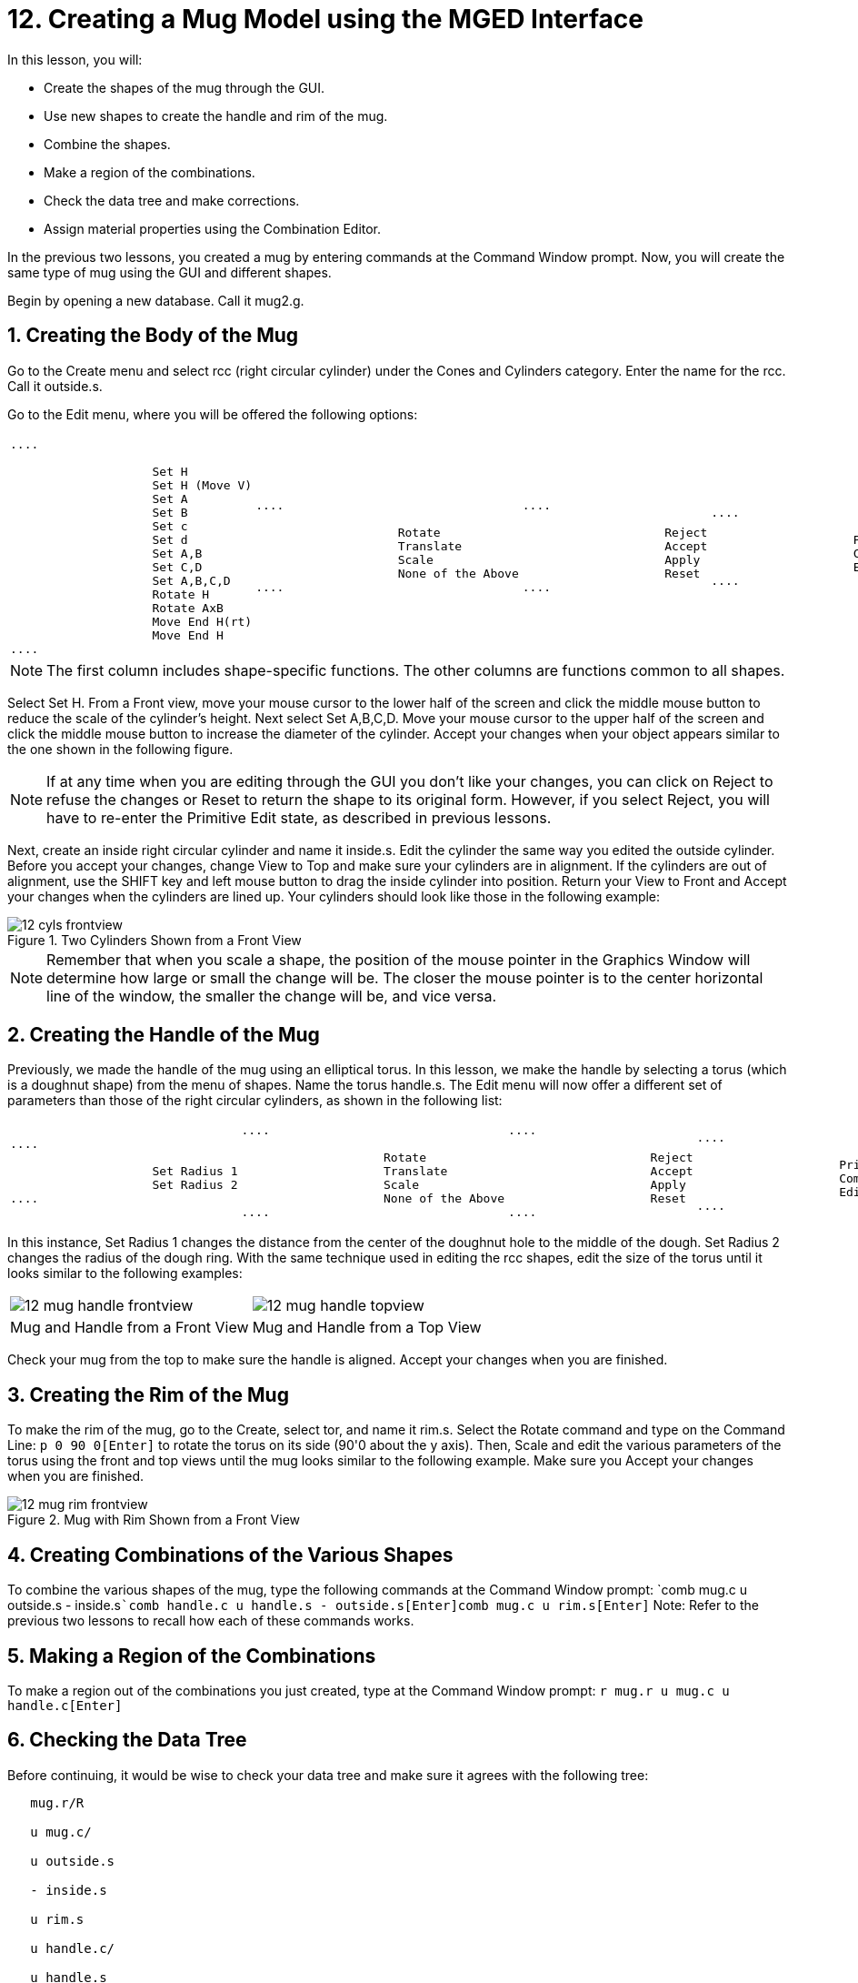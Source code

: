 = 12. Creating a Mug Model using the MGED Interface
:sectnums:

In this lesson, you will:

* Create the shapes of the mug through the GUI.
* Use new shapes to create the handle and rim of the mug.
* Combine the shapes.
* Make a region of the combinations.
* Check the data tree and make corrections.
* Assign material properties using the Combination Editor.

In the previous two lessons, you created a mug by entering commands at
the Command Window prompt.  Now, you will create the same type of mug
using the GUI and different shapes.

Begin by opening a new database.  Call it mug2.g.

[[_mug_gui_create_body]]
== Creating the Body of the Mug

Go to the Create menu and select rcc (right circular cylinder) under
the Cones and Cylinders category.  Enter the name for the rcc.  Call
it outside.s.

Go to the Edit menu, where you will be offered the following options:

[cols="1*l,1*l,1*l,1*l"]
|===

|

....

		    Set H
		    Set H (Move V)
		    Set A
		    Set B
		    Set c
		    Set d
		    Set A,B
		    Set C,D
		    Set A,B,C,D
		    Rotate H
		    Rotate AxB
		    Move End H(rt)
		    Move End H
....
|

....

		    Rotate
		    Translate
		    Scale
		    None of the Above
....
|

....

		    Reject
		    Accept
		    Apply
		    Reset
....
|

....

		    Primitive Editor
		    Combination
		    Editor
....
|===

[NOTE]
====
The first column includes shape-specific functions.  The other columns
are functions common to all shapes.
====

Select Set H.  From a Front view, move your mouse cursor to the lower
half of the screen and click the middle mouse button to reduce the
scale of the cylinder's height.  Next select Set A,B,C,D.  Move your
mouse cursor to the upper half of the screen and click the middle
mouse button to increase the diameter of the cylinder.  Accept your
changes when your object appears similar to the one shown in the
following figure.

[NOTE]
====
If at any time when you are editing through the GUI you don't like
your changes, you can click on Reject to refuse the changes or Reset
to return the shape to its original form.  However, if you select
Reject, you will have to re-enter the Primitive Edit state, as
described in previous lessons.
====

Next, create an inside right circular cylinder and name it inside.s.
Edit the cylinder the same way you edited the outside cylinder.
Before you accept your changes, change View to Top and make sure your
cylinders are in alignment.  If the cylinders are out of alignment,
use the SHIFT key and left mouse button to drag the inside cylinder
into position.  Return your View to Front and Accept your changes when
the cylinders are lined up.  Your cylinders should look like those in
the following example:

.Two Cylinders Shown from a Front View
image::mged/12_cyls_frontview.png[]


[NOTE]
====
Remember that when you scale a shape, the position of the mouse
pointer in the Graphics Window will determine how large or small the
change will be.  The closer the mouse pointer is to the center
horizontal line of the window, the smaller the change will be, and
vice versa.
====

[[_mug_gui_create_handle]]
== Creating the Handle of the Mug

Previously, we made the handle of the mug using an elliptical torus.
In this lesson, we make the handle by selecting a torus (which is a
doughnut shape) from the menu of shapes.  Name the torus handle.s.
The Edit menu will now offer a different set of parameters than those
of the right circular cylinders, as shown in the following list:

[cols="1*l,1*l,1*l,1*l"]
|===

|

....

		    Set Radius 1
		    Set Radius 2
....
|

....

		    Rotate
		    Translate
		    Scale
		    None of the Above
....
|

....

		    Reject
		    Accept
		    Apply
		    Reset
....
|

....

		    Primitive Editor
		    Combination
		    Editor
....
|===

In this instance, Set Radius 1 changes the distance from the center of
the doughnut hole to the middle of the dough.  Set Radius 2 changes
the radius of the dough ring.  With the same technique used in editing
the rcc shapes, edit the size of the torus until it looks similar to
the following examples:

[cols="1,1"]
|===

|image:mged/12_mug_handle_frontview.png[]
|image:mged/12_mug_handle_topview.png[]

|Mug and Handle from a Front View
|Mug and Handle from a Top View
|===

Check your mug from the top to make sure the handle is aligned.
Accept your changes when you are finished.

[[_mug_gui_create_rim]]
== Creating the Rim of the Mug

To make the rim of the mug, go to the Create, select tor, and name it
rim.s.  Select the Rotate command and type on the Command Line: `p 0
90 0[Enter]` to rotate the torus on its side (90'0 about the y
axis). Then, Scale and edit the various parameters of the torus using
the front and top views until the mug looks similar to the following
example.  Make sure you Accept your changes when you are finished.

.Mug with Rim Shown from a Front View
image::mged/12_mug_rim_frontview.png[]


[[_mug_gui_create_combinations]]
== Creating Combinations of the Various Shapes

To combine the various shapes of the mug, type the following commands
at the Command Window prompt: `comb mug.c u outside.s -
inside.s[Enter]```comb handle.c u handle.s - outside.s[Enter]````comb
mug.c u rim.s[Enter]`` Note: Refer to the previous two lessons to
recall how each of these commands works.

[[_mug_gui_make_region]]
== Making a Region of the Combinations

To make a region out of the combinations you just created, type at the
Command Window prompt: `r mug.r u mug.c u handle.c[Enter]`

[[_mug_gui_check_tree]]
== Checking the Data Tree

Before continuing, it would be wise to check your data tree and make
sure it agrees with the following tree:

....

   mug.r/R

   u mug.c/

   u outside.s

   - inside.s

   u rim.s

   u handle.c/

   u handle.s

   - outside.s
....

If your data tree doesn't look like this example, you will need to go
back and figure out where you went wrong.  If necessary, you can kill
off a shape, combination, or region by typing at the Command Window
prompt: `kill [name of shape, combination, or region][Enter]`

For example, in this lesson you may have created an extra shape, named
rim2.s, which you no longer want.  To kill this shape, you would type:
`kill rim2.s[Enter]`

[[_mug_gui_comb_edit_props]]
== Assigning Material Properties Using the Combination Editor

Go to the Edit menu and select Combination Editor.  Type mug.r in the
Name entry box.  Press ENTER.  Type 0 148 0 in the Color entry box.
Select a plastic shader.  Check the Boolean Expression box to make
sure it says:

....

   u mug.c

   u handle.c
....

When you are finished, click on Apply and then Dismiss.  In the
Command Window then, type at the prompt: `B mug.r[Enter]`

[[_mug_gui_raytracing]]
== Raytracing the Design

Go to the View option of the menu bar and select az35, el25.  Go to
File and then Raytrace.  Select a white background color and Raytrace
your design.  Click on Overlay.  When the raytracing is finished, it
should look like the following example:

.The Completed Raytraced Mug
image::mged/12_mug_gui_finished_raytraced.png[]


[[_mug_through_gui_review]]
== Review

In this lesson, you:

* Created the shapes of the mug through the GUI.
* Used new shapes to create the handle and rim of the mug.
* Combined the shapes.
* Made a region of the combinations.
* Checked the data tree and made corrections.
* Assigned material properties using the Combination Editor.
